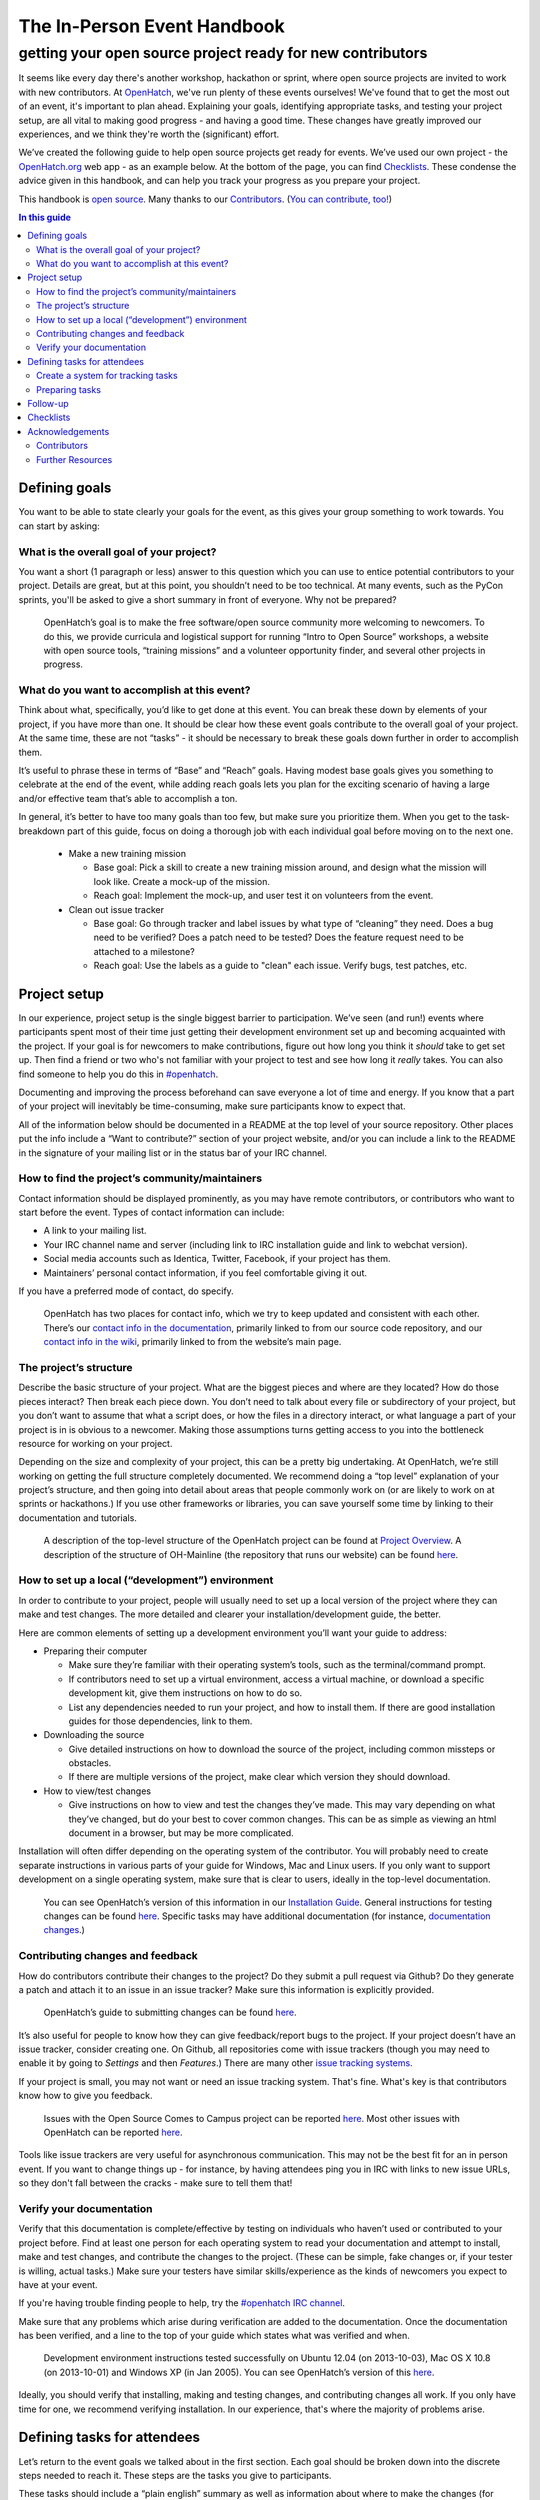 ============================
The In-Person Event Handbook
============================

getting your open source project ready for new contributors
###########################################################

It seems like every day there's another workshop, hackathon or sprint, where open source projects are invited to work with new contributors.  At `OpenHatch <http://openhatch.org/>`_, we've run plenty of these events ourselves!  We've found that to get the most out of an event, it's important to plan ahead.  Explaining your goals, identifying appropriate tasks, and testing your project setup, are all vital to making good progress - and having a good time.  These changes have greatly improved our experiences, and we think they're worth the (significant) effort.

We’ve created the following guide to help open source projects get ready for events.  We’ve used our own project - the `OpenHatch.org <http://openhatch.org/>`_ web app - as an example below.  At the bottom of the page, you can find `Checklists`_.  These condense the advice given in this handbook, and can help you track your progress as you prepare your project.

This handbook is `open source <http://creativecommons.org/licenses/by/3.0/us/>`_.  Many thanks to our `Contributors`_.  (`You can contribute, too! <https://github.com/openhatch/in-person-event-handbook>`_)

.. contents:: In this guide
   :class: bs-sidenav affix
   :local: 

Defining goals
==============

You want to be able to state clearly your goals for the event, as this gives your group something to work towards.  You can start by asking:

What is the overall goal of your project?  
+++++++++++++++++++++++++++++++++++++++++

You want a short (1 paragraph or less) answer to this question which you can use to entice potential contributors to your project.  Details are great, but at this point, you shouldn’t need to be too technical.  At many events, such as the PyCon sprints, you'll be asked to give a short summary in front of everyone.  Why not be prepared?

   OpenHatch’s goal is to make the free software/open source community more welcoming to newcomers.  To do this, we provide curricula and logistical support for running “Intro to Open Source” workshops, a website with open source tools, “training missions” and a volunteer opportunity finder, and several other projects in progress.

What do you want to accomplish at this event?   
+++++++++++++++++++++++++++++++++++++++++++++

Think about what, specifically, you’d like to get done at this event.  You can break these down by elements of your project, if you have more than one.  It should be clear how these event goals contribute to the overall goal of your project.  At the same time, these are not “tasks” - it should be necessary to break these goals down further in order to accomplish them.

It’s useful to phrase these in terms of “Base” and “Reach” goals.  Having modest base goals gives you something to celebrate at the end of the event, while adding reach goals lets you plan for the exciting scenario of having a large and/or effective team that’s able to accomplish a ton.

In general, it’s better to have too many goals than too few, but make sure you prioritize them.  When you get to the task-breakdown part of this guide, focus on doing a thorough job with each individual goal before moving on to the next one.

   - Make a new training mission

     - Base goal: Pick a skill to create a new training mission around, and design what the mission will look like.  Create a mock-up of the mission.

     - Reach goal: Implement the mock-up, and user test it on volunteers from the event.

   - Clean out issue tracker

     - Base goal:  Go through tracker and label issues by what type of “cleaning” they need.  Does a bug need to be verified?  Does a patch need to be tested?  Does the feature request need to be attached to a milestone?

     - Reach goal:  Use the labels as a guide to "clean" each issue.  Verify bugs, test patches, etc.
	
Project setup
=============

In our experience, project setup is the single biggest barrier to participation.  We’ve seen (and run!) events where participants spent most of their time just getting their development environment set up and becoming acquainted with the project.  If your goal is for newcomers to make contributions, figure out how long you think it *should* take to get set up.  Then find a friend or two who's not familiar with your project to test and see how long it *really* takes.  You can also find someone to help you do this in `#openhatch <http://openhatch.readthedocs.org/en/latest/contributor/chat_on_irc.html>`_.

Documenting and improving the process beforehand can save everyone a lot of time and energy.  If you know that a part of your project will inevitably be time-consuming, make sure participants know to expect that.

All of the information below should be documented in a README at the top level of your source repository.  Other places put the info include a “Want to contribute?” section of your project website, and/or you can include a link to the README in the signature of your mailing list or in the status bar of your IRC channel.

How to find the project’s community/maintainers
+++++++++++++++++++++++++++++++++++++++++++++++

Contact information should be displayed prominently, as you may have remote contributors, or contributors who want to start before the event.  Types of contact information can include:

- A link to your mailing list.

- Your IRC channel name and server (including link to IRC installation guide and link to webchat version).

- Social media accounts such as Identica, Twitter, Facebook, if your project has them.

- Maintainers’ personal contact information, if you feel comfortable giving it out.

If you have a preferred mode of contact, do specify.

   OpenHatch has two places for contact info, which we try to keep updated and consistent with each other.  There’s our `contact info in the documentation`_, primarily linked to from our source code repository, and our `contact info in the wiki`_, primarily linked to from the website’s main page.

.. _contact info in the documentation: http://openhatch.readthedocs.org/en/latest/community/contact.html
.. _contact info in the wiki: https://openhatch.org/wiki/Contact

The project’s structure
+++++++++++++++++++++++

Describe the basic structure of your project.  What are the biggest pieces and where are they located?  How do those pieces interact?  Then break each piece down.  You don’t need to talk about every file or subdirectory of your project, but you don’t want to assume that what a script does, or how the files in a directory interact, or what language a part of your project is in is obvious to a newcomer.  Making those assumptions turns getting access to you into the bottleneck resource for working on your project.

Depending on the size and complexity of your project, this can be a pretty big undertaking.  At OpenHatch, we’re still working on getting the full structure completely documented.  We recommend doing a “top level” explanation of your project’s structure, and then going into detail about areas that people commonly work on (or are likely to work on at sprints or hackathons.)  If you use other frameworks or libraries, you can save yourself some time by linking to their documentation and tutorials.
	
  A description of the top-level structure of the OpenHatch project can be found at `Project Overview`_.  A description of the structure of OH-Mainline (the repository that runs our website) can be found `here <https://github.com/openhatch/oh-mainline/blob/master/LAYOUT>`__.

.. _Project Overview: http://openhatch.readthedocs.org/en/latest/getting_started/project_overview.html

How to set up a local (“development”) environment
+++++++++++++++++++++++++++++++++++++++++++++++++

In order to contribute to your project, people will usually need to set up a local version of the project where they can make and test changes.  The more detailed and clearer your installation/development guide, the better.

Here are common elements of setting up a development environment you’ll want your guide to address:

- Preparing their computer

  - Make sure they’re familiar with their operating system’s tools, such as the terminal/command prompt.  

  - If contributors need to set up a virtual environment, access a virtual machine, or download a specific development kit, give them instructions on how to do so.

  - List any dependencies needed to run your project, and how to install them.  If there are good installation guides for those dependencies, link to them.

- Downloading the source

  - Give detailed instructions on how to download the source of the project, including common missteps or obstacles.  

  - If there are multiple versions of the project, make clear which version they should download.

- How to view/test changes

  - Give instructions on how to view and test the changes they’ve made.  This may vary depending on what they’ve changed, but do your best to cover common changes.  This can be as simple as viewing an html document in a browser, but may be more complicated.

Installation will often differ depending on the operating system of the contributor.  You will probably need to create separate instructions in various parts of your guide for Windows, Mac and Linux users.  If you only want to support development on a single operating system, make sure that is clear to users, ideally in the top-level documentation.

   You can see OpenHatch’s version of this information in our `Installation Guide`_.  General instructions for testing changes can be found `here <http://openhatch.readthedocs.org/en/latest/getting_started/handling_patches.html#test-your-changes>`__.  Specific tasks may have additional documentation (for instance, `documentation changes`_.)

.. _Installation Guide: http://openhatch.readthedocs.org/en/latest/getting_started/installation.html
.. _documentation changes: http://openhatch.readthedocs.org/en/latest/getting_started/documentation.html
	
Contributing changes and feedback
+++++++++++++++++++++++++++++++++

How do contributors contribute their changes to the project?  Do they submit a pull request via Github?  Do they generate a patch and attach it to an issue in an issue tracker?  Make sure this information is explicitly provided.

   OpenHatch’s guide to submitting changes can be found `here <http://openhatch.readthedocs.org/en/latest/getting_started/handling_patches.html>`__.

It’s also useful for people to know how they can give feedback/report bugs to the project.  If your project doesn’t have an issue tracker, consider creating one.  On Github, all repositories come with issue trackers (though you may need to enable it by going to *Settings* and then *Features*.)  There are many other `issue tracking systems <http://en.wikipedia.org/wiki/Comparison_of_issue_tracking_systems>`_.

If your project is small, you may not want or need an issue tracking system.  That's fine.  What's key is that contributors know how to give you feedback.

   Issues with the Open Source Comes to Campus project can be reported `here <https://github.com/openhatch/open-source-comes-to-campus/issues?direction=desc&sort=created&state=open>`__.  
   Most other issues with OpenHatch can be reported `here <http://openhatch.org/bugs/>`__.

Tools like issue trackers are very useful for asynchronous communication.  This may not be the best fit for an in person event.  If you want to change things up - for instance, by having attendees ping you in IRC with links to new issue URLs, so they don't fall between the cracks - make sure to tell them that!

Verify your documentation 
+++++++++++++++++++++++++

Verify that this documentation is complete/effective by testing on individuals who haven’t used or contributed to your project before.  Find at least one person for each operating system to read your documentation and attempt to install, make and test changes, and contribute the changes to the project.  (These can be simple, fake changes or, if your tester is willing, actual tasks.)  Make sure your testers have similar skills/experience as the kinds of newcomers you expect to have at your event.

If you're having trouble finding people to help, try the `#openhatch IRC channel <http://openhatch.readthedocs.org/en/latest/contributor/chat_on_irc.html>`_.

Make sure that any problems which arise during verification are added to the documentation.  Once the documentation has been verified, and a line to the top of your guide which states what was verified and when.

   Development environment instructions tested successfully on Ubuntu 12.04 (on 2013-10-03), Mac OS X 10.8 (on 2013-10-01) and Windows XP (in Jan 2005).
   You can see OpenHatch’s version of this `here <http://openhatch.readthedocs.org/en/latest/getting_started/installation.html>`__.

Ideally, you should verify that installing, making and testing changes, and contributing changes all work.  If you only have time for one, we recommend verifying installation.  In our experience, that's where the majority of problems arise.

Defining tasks for attendees
============================

Let’s return to the event goals we talked about in the first section.  Each goal should be broken down into the discrete steps needed to reach it.  These steps are the tasks you give to participants. 

These tasks should include a “plain english” summary as well as information about where to make the changes (for instance, which files or functions to alter).  We recommend including a list of needed skills (e.g. “design skills”, “basic Python”) and tools (e.g. “Mac development environment”).  It’s also useful to include an estimate of how much time the task will take, to label some tasks as higher or lower priority, and to mark where one task is dependent on another.  

This may seem like a lot of work, but it should help your attendees quickly and easily find tasks that are suited for them.  Since one of the main goals of in-person events is to give attendees a positive experience, we think it's worth it.

Create a system for tracking tasks
++++++++++++++++++++++++++++++++++

We recommend using a wiki or similar planning document to keep track of tasks.  OpenHatch has `a task browser`_ that we use for our events - you are welcome to fork it and customize it for your project/event, although you might want to wait as we’ll be making some big improvements soon.  Something as simple as an etherpad should also be just fine.  (See `here <https://etherpad.mozilla.org/task-browser-template>`__ for a template and a service you can use.)

.. _a task browser: https://github.com/openhatch/new-mini-tasks

Preparing tasks
++++++++++++++++

To figure out how many tasks to prepare, we recommend using the length of the event and the number of expected participants to predict how many person-hours will be spent working on your project.  You can then use the time estimates you made for each task to see where you stand.  We suggest finding 30% more than you think you'll need, as it's better to have too much to do than too little.

  - Base goal:  Go through tracker and label issues by what type of “cleaning” they need.  Does a bug need to be verified?  Does a patch need to be tested?  Does the feature request need to be attached to a milestone?

    - Task 1:  Label issues

      - Skills/tools needed:  Moderate English language skills, familiarity with concepts of verification, testing, milestones.

      - Estimated time:  ~20 minutes per issue

      - Get started:  Familiarize yourself with the issue tracker and how it displays information.  (See this documentation.)  Request administrative access so you can add labels to the tracker.

      - For each issue:  Read the thread for each issue and identify where in the process of addressing the issue the community is.  If there is an unverified bug, add the label "Unverified".  If there is an untested patch, add the label "Untested patch".  If there's a feature request with no associated milestone, add the label "Needs milestone".

  - Reach goal:  Use the labels as a guide to "clean" each issue.  Verify bugs, test patches, etc.

    - Task 1:  Verify Bugs

      - Skills/tools needed:  Moderate English language skills, ideally familiarity with virtual machines to test on multiple OSs.

      - Estimated time: ~15 minutes set up, ~20 minutes per bug (high variance)

      - Get started:  Download the development environment and make sure you can run the project.  Make sure you have an account on <the issue tracker> and are familiar with how to add comments or change labels.

      - For each bug:  Try to reproduce the bug.  Record the results in a comment, including your operating system type and version #.  If possible, test on multiple browsers.  If there are recent comments covering all three major OSs, add label to bug “ready_for_maintainer_review”.

No matter what, attendees will need to be matched to a task that fits their skills and interests.  Doing this prep work will let participants get started immediately, instead of making them wait for you to suggest an appropriate task.  Ideally, event organizers will have collected information on participants' skills and interests ahead of time, so you can tailor the task list to your group of contributors.

Making the steps of each task explicit also helps participants mentor each other.  By clearly identifying which skills and concepts are needed, you make it easier for individuals to say, "Oh, I understand how to do that!  Let me show you."

Follow-up
=========

Contributors may not be able to finish the tasks they are working on during the event, or they may want to continue participating in the project by working on other tasks.  Thinking ahead about how you will follow up on the event makes it easier to exchange information with participants and plan the direction of your project.

We recommend asking each participant to answer the following questions about the tasks they worked on.  Giving them this list at the start of the event will help them document what they’re doing as they go along.  You can print out the list, email it to attendees, make a web form - whatever suits you.

  - For each task you worked on, please answer:

    - What task did you work on?

    - Please briefly document your workflow.  What steps did you take, in what order, and why?

    - Where can I find the work you did at the event?  This includes code, documentation, mock ups, and other materials.

    - If you created any accounts for the project, please list the site and account name.  Make sure to store the password in your favorite password manager, or make sure I (or another maintainer) knows it.

    - What obstacles did you encounter when working on this task?  Do you have any feedback for me to make the process better for future contributors?

    - Would you like to stay involved in this project?  If so, in what capacity?

If there is enthusiasm for continuing the work, make sure you stay in touch!  We suggest gathering emails from interested attendees and contacting them within 48 hours of the event.  In the email, thank them for their help and include information on how to stay part of the community via, for instance, IRC or mailing lists.

We also recommend planning a follow up meeting at the event.  If you’re all local, try setting a date after the event for you and your team to meet at a local coffee shop, coworking space, or project night.  If you’re remote, set a date to meet on IRC or a google hangout.  2-3 weeks is a good time frame, though it will depend on how busy you and your new contributors are.

Checklists
==========

That’s a lot of advice!  To help you keep track of each step, we’ve created two checklists for you.  The detailed version includes all of the advice above.  The quick and dirty checklist includes the elements of the above document which we think are most important.  We recommend starting with the quick and dirty checklist.  Once you've completed that successfully, you can go back and do the extra steps if you have the time and energy.

To view and/or print the checklists, go `here <https://github.com/openhatch/in-person-event-handbook/blob/master/checklists.pdf>`__.

Acknowledgements
================

Thank you to everyone who has contributed to, or helped inspire, this project.

Contributors
++++++++++++

- Shauna Gordon-McKeon: maintainer, content
- Ni Mu: design
- Sheila Miguez: content feedback
- Asheesh Laroia: content feedback

Further Resources
+++++++++++++++++

- `Open Advice <http://open-advice.org/>`_
- `Producing Open Source Software <http://producingoss.com/en/producingoss.html>`_

